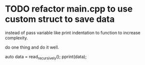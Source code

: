 * TODO refactor main.cpp to use custom struct to save data
instead of pass variable like print indentation to function to increase complexity.

do one thing and do it well.

auto data = read_recursively();
pprint(data);
